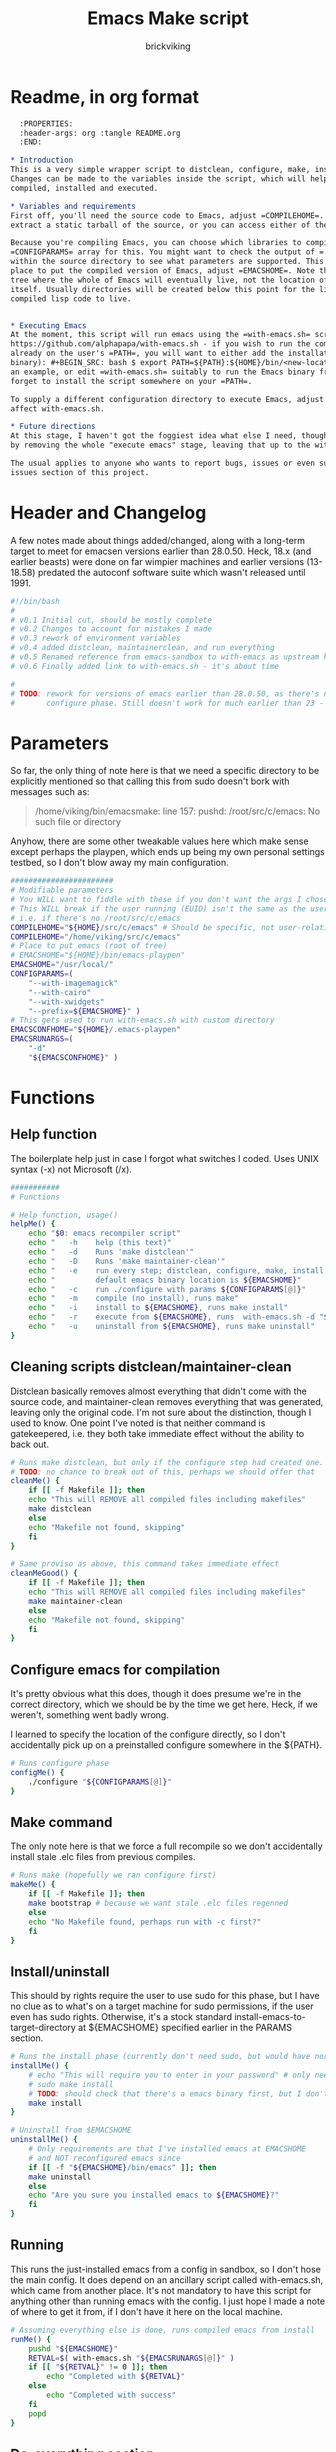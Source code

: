 #+TITLE: Emacs Make script
#+AUTHOR: brickviking
#+EMAIL: brickviking@gmail.com

* Readme, in org format

#+BEGIN_SRC org -i
  :PROPERTIES:
  :header-args: org :tangle README.org
  :END:

,* Introduction
This is a very simple wrapper script to distclean, configure, make, install and execute Emacs.
Changes can be made to the variables inside the script, which will help drive how Emacs can be
compiled, installed and executed.

,* Variables and requirements
First off, you'll need the source code to Emacs, adjust =COMPILEHOME=. You can either fetch and
extract a static tarball of the source, or you can access either of the git repositories.

Because you're compiling Emacs, you can choose which libraries to compile Emacs with; adjust the
=CONFIGPARAMS= array for this. You might want to check the output of =./configure --help= from
within the source directory to see what parameters are supported. This will include choosing the
place to put the compiled version of Emacs, adjust =EMACSHOME=. Note that this is the root of the
tree where the whole of Emacs will eventually live, not the location of the Emacs binary
itself. Usually directories will be created below this point for the libraries, the binaries and the
compiled lisp code to live.


,* Executing Emacs
At the moment, this script will run emacs using the =with-emacs.sh= script, available from
https://github.com/alphapapa/with-emacs.sh - if you wish to run the compiled Emacs from anywhere not
already on the user's =PATH=, you will want to either add the installation directory (of the emacs
binary): #+BEGIN_SRC: bash $ export PATH=${PATH}:${HOME}/bin/<new-location>/bin/emacs #+END_SRC as
an example, or edit =with-emacs.sh= suitably to run the Emacs binary from a new location. Don't
forget to install the script somewhere on your =PATH=.

To supply a different configuration directory to execute Emacs, adjust EMACSCONFHOME. This will
affect with-emacs.sh.

,* Future directions
At this stage, I haven't got the foggiest idea what else I need, though I've already simplified this
by removing the whole "execute emacs" stage, leaving that up to the with-emacs.sh script.

The usual applies to anyone who wants to report bugs, issues or even suggestions, check out the
issues section of this project.

#+END_SRC

* Header and Changelog
    :PROPERTIES:
    :header-args: bash :tangle /home/viking/src/bash/emacsmake/emacsmake
    :END:
A few notes made about things added/changed, along with a long-term target to meet for emacsen
versions earlier than 28.0.50. Heck, 18.x (and earlier beasts) were done on far wimpier machines and
earlier versions (13-18.58) predated the autoconf software suite which wasn't released until 1991.

#+BEGIN_SRC bash
#!/bin/bash
#
# v0.1 Initial cut, should be mostly complete
# v0.2 Changes to account for mistakes I made
# v0.3 rework of environment variables
# v0.4 added distclean, maintainerclean, and run everything
# v0.5 Renamed reference from emacs-sandbox to with-emacs as upstream has renamed
# v0.6 Finally added link to with-emacs.sh - it's about time

#
# TODO: rework for versions of emacs earlier than 28.0.50, as there's no makefile until the
#       configure phase. Still doesn't work for much earlier than 23 - 18.59 has no configure.
#+END_SRC

* Parameters
    :PROPERTIES:
    :header-args: bash :tangle /home/viking/src/bash/emacsmake/emacsmake
    :END:

So far, the only thing of note here is that we need a specific directory to be explicitly mentioned
so that calling this from sudo doesn't bork with messages such as:
#+BEGIN_QUOTE
/home/viking/bin/emacsmake: line 157: pushd: /root/src/c/emacs: No such file or directory
#+END_QUOTE

Anyhow, there are some other tweakable values here which make sense except perhaps the playpen,
which ends up being my own personal settings testbed, so I don't blow away my main configuration.

#+BEGIN_SRC bash
#######################
# Modifiable parameters
# You WILL want to fiddle with these if you don't want the args I chose
# This WILL break if the user running (EUID) isn't the same as the user owning the source directory
# i.e. if there's no /root/src/c/emacs
COMPILEHOME="${HOME}/src/c/emacs" # Should be specific, not user-relative
COMPILEHOME="/home/viking/src/c/emacs"
# Place to put emacs (root of tree)
# EMACSHOME="${HOME}/bin/emacs-playpen"
EMACSHOME="/usr/local/"
CONFIGPARAMS=(
    "--with-imagemagick"
    "--with-cairo"
    "--with-xwidgets"
    "--prefix=${EMACSHOME}" )
# This gets used to run with-emacs.sh with custom directory
EMACSCONFHOME="${HOME}/.emacs-playpen"
EMACSRUNARGS=(
    "-d"
    "${EMACSCONFHOME}" )
#+END_SRC

* Functions
** Help function
    :PROPERTIES:
    :header-args: bash :tangle /home/viking/src/bash/emacsmake/emacsmake
    :END:

The boilerplate help just in case I forgot what switches I coded. Uses UNIX syntax (-x) not Microsoft (/x).

#+BEGIN_SRC bash
###########
# Functions

# Help function, usage()
helpMe() {
    echo "$0: emacs recompiler script"
    echo "   -h    help (this text)"
    echo "   -d    Runs 'make distclean'"
    echo "   -D    Runs 'make maintainer-clean'"
    echo "   -e    run every step; distclean, configure, make, install, run"
    echo "         default emacs binary location is ${EMACSHOME}"
    echo "   -c    run ./configure with params ${CONFIGPARAMS[@]}"
    echo "   -m    compile (no install), runs make"
    echo "   -i    install to ${EMACSHOME}, runs make install"
    echo "   -r    execute from ${EMACSHOME}, runs  with-emacs.sh -d "${EMACSCONFHOME}" -i quelpa-use-package "
    echo "   -u    uninstall from ${EMACSHOME}, runs make uninstall"
}
#+END_SRC

** Cleaning scripts distclean/maintainer-clean
    :PROPERTIES:
    :header-args: bash :tangle /home/viking/src/bash/emacsmake/emacsmake
    :END:

Distclean basically removes almost everything that didn't come with the source code,
and maintainer-clean removes everything that was generated, leaving only the original code.
I'm not sure about the distinction, though I used to know. One point I've noted is that
neither command is gatekeepered, i.e. they both take immediate effect without the ability
to back out.

#+BEGIN_SRC bash
# Runs make distclean, but only if the configure step had created one.
# TODO: no chance to break out of this, perhaps we should offer that
cleanMe() {
    if [[ -f Makefile ]]; then
	echo "This will REMOVE all compiled files including makefiles"
	make distclean
    else
	echo "Makefile not found, skipping"
    fi
}

# Same proviso as above, this command takes immediate effect
cleanMeGood() {
    if [[ -f Makefile ]]; then
	echo "This will REMOVE all compiled files including makefiles"
	make maintainer-clean
    else
	echo "Makefile not found, skipping"
    fi
}
#+END_SRC

** Configure emacs for compilation
    :PROPERTIES:
    :header-args: bash :tangle /home/viking/src/bash/emacsmake/emacsmake
    :END:

It's pretty obvious what this does, though it does presume we're in the correct directory,
which we should be by the time we get here. Heck, if we weren't, something went badly
wrong.

I learned to specify the location of the configure directly, so I don't accidentally
pick up on a preinstalled configure somewhere in the ${PATH}.

#+BEGIN_SRC bash
# Runs configure phase
configMe() {
    ./configure "${CONFIGPARAMS[@]}"
}
#+END_SRC

** Make command
    :PROPERTIES:
    :header-args: bash :tangle /home/viking/src/bash/emacsmake/emacsmake
    :END:

The only note here is that we force a full recompile so we don't accidentally install stale
.elc files from previous compiles.

#+BEGIN_SRC bash
# Runs make (hopefully we ran configure first)
makeMe() {
    if [[ -f Makefile ]]; then
	make bootstrap # because we want stale .elc files regenned
    else
	echo "No Makefile found, perhaps run with -c first?"
    fi
}
#+END_SRC

** Install/uninstall
    :PROPERTIES:
    :header-args: bash :tangle /home/viking/src/bash/emacsmake/emacsmake
    :END:

This should by rights require the user to use sudo for this phase, but I have no clue
as to what's on a target machine for sudo permissions, if the user even has sudo rights.
Otherwise, it's a stock standard install-emacs-to-target-directory at ${EMACSHOME}
specified earlier in the PARAMS section.

#+BEGIN_SRC bash
# Runs the install phase (currently don't need sudo, but would have normally done)
installMe() {
    # echo "This will require you to enter in your password" # only needed for system dirs
    # sudo make install
    # TODO: should check that there's a emacs binary first, but I don't know where that will be
    make install
}

# Uninstall from $EMACSHOME
uninstallMe() {
    # Only requirements are that I've installed emacs at EMACSHOME
    # and NOT reconfigured emacs since
    if [[ -f "${EMACSHOME}/bin/emacs" ]]; then
	make uninstall
    else
	echo "Are you sure you installed emacs to ${EMACSHOME}?"
    fi
}

#+END_SRC

** Running
    :PROPERTIES:
    :header-args: bash :tangle /home/viking/src/bash/emacsmake/emacsmake
    :END:

This runs the just-installed emacs from a config in sandbox, so I don't hose the main config.
It does depend on an ancillary script called with-emacs.sh, which came from another place.
It's not mandatory to have this script for anything other than running emacs with the config.
I just hope I made a note of where to get it from, if I don't have it here on the local machine.

#+BEGIN_SRC bash
# Assuming everything else is done, runs compiled emacs from install
runMe() {
    pushd "${EMACSHOME}"
    RETVAL=$( with-emacs.sh "${EMACSRUNARGS[@]}" )
    if [[ "${RETVAL}" != 0 ]]; then
        echo "Completed with ${RETVAL}"
    else
        echo "Completed with success"
    fi
    popd
}
#+END_SRC

** Do-everything section
    :PROPERTIES:
    :header-args: bash :tangle /home/viking/src/bash/emacsmake/emacsmake
    :END:

Just string them all together in a sequence. I've made no attempt to support multiple stages, and
have explicitly disallowed this by only allowing one arg down further in main().

#+BEGIN_SRC bash
# Do everything
execMe() {
    cleanMe
    configMe
    makeMe
    installMe
    runMe
}

#+END_SRC

* Main
    :PROPERTIES:
    :header-args: bash :tangle /home/viking/src/bash/emacsmake/emacsmake
    :END:

This handles the arg matching, checks if we have a with-emacs.sh, and notifies us if we don't.
It's assumed we know where to get this from if we don't have it, perhaps an incorrect assumption.
p.s. it's available from github at the following link (assuming he didn't remove it):
https://github.com/alphapapa/with-emacs.sh

We explicitly disallow multiple stages from being run, as we need to process things in a certain
order and it's too complex for me to track what stages I've set, especially if I try doing install
folllowed by uninstall, we'd have to reorder this so the uninstall was done first even if we
specified it last.

I've also not made any attempt at using getopts, as I feel it's simply quicker to roll my own.
However, I could have used short/long switches like the following:

#+BEGIN_QUOTE bash
# Need a getopts-style processor here, or I could simply roll my own. Quicker to roll.
# args=$(getopt -n "$0" -o cdDe:hmiru -l emacs:,config,distclean,maintainerclean,help,make,install,run,uninstall -- "$@") || { usage; exit 1; }

# eval set -- "$args"
# The while true won't work, as we need to run steps in order, not in the order the args are processed.
# TODO: we could handle multiple x/y/z in order, like this:
#    each arg read, sets val, then 
#+END_QUOTE

The -e:/--emacs: switch was the precursor for the "run emacs from this location instead" function
from with-emacs.sh, but as the script does stuff better than I would have done, I left that up to
the secondary script. It's not written by me, and the style is quite different - presumably someone
who knows what they're doing.

#+BEGIN_SRC bash
########
# main()

# First, let user know about with-emacs.sh if they don't already have it installed
SANDBOX_LOCATION=$(type -p with-emacs.sh)
if [[ -z "${SANDBOX_LOCATION}" ]]; then
    echo "You do not have with-emacs.sh (check README.org), you should probably grab this"
    echo "from the following URL: https://github.com/alphapapa/with-emacs.sh"
    echo "so you can run emacs from a sandboxed location."
    echo "Continuing anyhow."
fi
unset SANDBOX_LOCATION

if [[ -n $2 ]]; then
    echo "$0: Too many arguments, we only need one of the following"
    helpMe
elif [[ -n $1 ]]; then
    case $1 in 
        "-h"|"--help"|"-?") helpMe ;;
        "-d") pushd "${COMPILEHOME}"
	      cleanMe ;;
	"-D") pushd "${COMPILEHOME}"
	    cleanMeGood ;;
        "-e") pushd "${COMPILEHOME}" # Eventually changes to ${EMACSHOME}
	      execMe ;;
        "-c") pushd "${COMPILEHOME}"
	      configMe ;;
        "-m") pushd "${COMPILEHOME}"
	      makeMe ;;
        "-i") pushd "${COMPILEHOME}"
	      installMe ;;
        "-r") pushd "${EMACSHOME}"
	      runMe ;;
	"-u") pushd "${COMPILEHOME}"
	      uninstallMe ;;
        *) pushd "."
	      helpMe ;;
    esac
popd # FIXME: reverse whatever pushd we did, errors when helpMe called
else # We don't have $1
    helpMe
fi

echo "Ending... bye"

#+END_SRC

* Conclusions
A fairly clean script, which would have been easy enough to understand without the extra
descriptions. There's not a lot to this one, but I felt I needed to add a little clarification
at certain spots.

